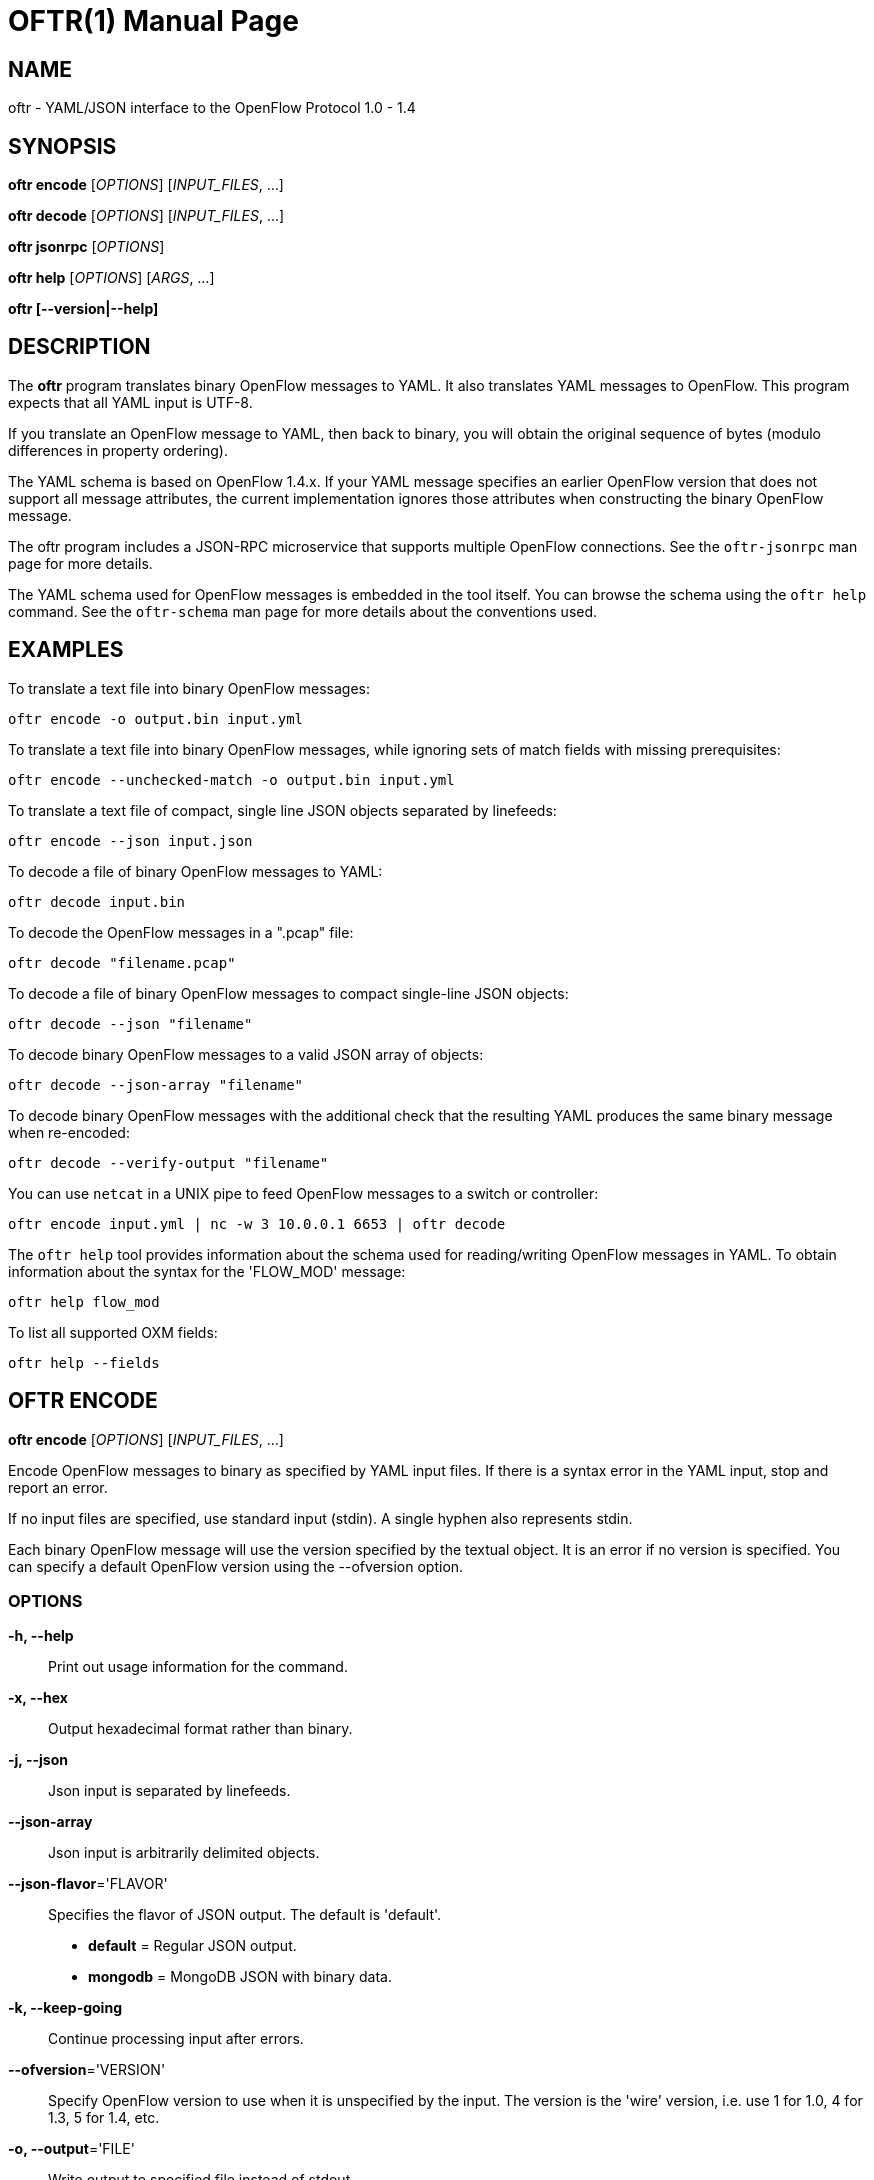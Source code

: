 // To make the manpage using asciidoc, use the following command:
//
//   a2x --doctype manpage --format manpage oftr.1.adoc
// 
// Use asciidoctor to produce the html version:
// 
//   asciidoctor oftr.1.adoc

= OFTR(1)
William W. Fisher <william.w.fisher@gmail.com>
:doctype: manpage
:github: <https://github.com/byllyfish/oftr>

== NAME

oftr - YAML/JSON interface to the OpenFlow Protocol 1.0 - 1.4

== SYNOPSIS

*oftr encode* [_OPTIONS_] [_INPUT_FILES_, ...]

*oftr decode* [_OPTIONS_] [_INPUT_FILES_, ...]

*oftr jsonrpc* [_OPTIONS_]

*oftr help* [_OPTIONS_] [_ARGS_, ...]

*oftr [--version|--help]*


== DESCRIPTION

The *oftr* program translates binary OpenFlow messages to YAML. It also 
translates YAML messages to OpenFlow. This program expects that all YAML input 
is UTF-8.

If you translate an OpenFlow message to YAML, then back to binary, you will 
obtain the original sequence of bytes (modulo differences in property ordering).

The YAML schema is based on OpenFlow 1.4.x. If your YAML message specifies an 
earlier OpenFlow version that does not support all message attributes, the 
current implementation ignores those attributes when constructing the binary OpenFlow
message.

The oftr program includes a JSON-RPC microservice that supports multiple
OpenFlow connections. See the `oftr-jsonrpc` man page for more details.

The YAML schema used for OpenFlow messages is embedded in the tool itself. You can
browse the schema using the `oftr help` command. See the `oftr-schema` man page
for more details about the conventions used.


== EXAMPLES

To translate a text file into binary OpenFlow messages:

    oftr encode -o output.bin input.yml

To translate a text file into binary OpenFlow messages, while ignoring
sets of match fields with missing prerequisites:

    oftr encode --unchecked-match -o output.bin input.yml

To translate a text file of compact, single line JSON objects separated by
linefeeds:

    oftr encode --json input.json

To decode a file of binary OpenFlow messages to YAML:

    oftr decode input.bin

To decode the OpenFlow messages in a ".pcap" file:

    oftr decode "filename.pcap"

To decode a file of binary OpenFlow messages to compact single-line JSON objects:

    oftr decode --json "filename"

To decode binary OpenFlow messages to a valid JSON array of objects:

    oftr decode --json-array "filename"

To decode binary OpenFlow messages with the additional check that the resulting
YAML produces the same binary message when re-encoded:

    oftr decode --verify-output "filename"

You can use `netcat` in a UNIX pipe to feed OpenFlow messages to a switch or controller:

    oftr encode input.yml | nc -w 3 10.0.0.1 6653 | oftr decode

The `oftr help` tool provides information about the schema used for reading/writing 
OpenFlow messages in YAML. To obtain information about the syntax for the 
'FLOW_MOD' message:

    oftr help flow_mod

To list all supported OXM fields:

    oftr help --fields


== OFTR ENCODE

*oftr encode* [_OPTIONS_] [_INPUT_FILES_, ...]

Encode OpenFlow messages to binary as specified by YAML input files. If there
is a syntax error in the YAML input, stop and report an error.

If no input files are specified, use standard input (stdin). A single hyphen
also represents stdin.

Each binary OpenFlow message will use the version specified by the textual
object. It is an error if no version is specified. You can specify a default 
OpenFlow version using the --ofversion option.

=== OPTIONS

*-h, --help*::
    Print out usage information for the command.

*-x, --hex*::
    Output hexadecimal format rather than binary.

*-j, --json*::
    Json input is separated by linefeeds.

*--json-array*::
    Json input is arbitrarily delimited objects.

*--json-flavor*='FLAVOR'::
    Specifies the flavor of JSON output. The default is 'default'.
    - *default* = Regular JSON output.
    - *mongodb* = MongoDB JSON with binary data.

*-k, --keep-going*::
    Continue processing input after errors.

*--ofversion*='VERSION'::
    Specify OpenFlow version to use when it is unspecified by the input. The 
    version is the 'wire' version, i.e. use 1 for 1.0, 4 for 1.3, 5 for 1.4, etc.

*-o, --output*='FILE'::
    Write output to specified file instead of stdout.

*-R, --roundtrip*::
    After translating the input to a binary message, translate it back to YAML.
    If -j is specified, translate it back to JSON. This option is used to 
    translate the YAML input into "canonical" form.

*-s, --silent*::
    Quiet mode; suppress normal output.

*--silent-error*::
    Suppress error output for invalid messages.

*-M, --unchecked-match*::
    Do not check items in match fields.


== OFTR DECODE

*oftr decode* [_OPTIONS_] [_INPUT_FILES_, ...]

Decode binary OpenFlow messages in the input files and translate each
message to human-readable YAML output. If there is an invalid message,
stop and report an error.

If no input files are specified, use standard input (stdin). A single hyphen
also represents stdin.

=== OPTIONS

*-h, --help*::
    Print out usage information for the command.

*-v, --invert-check*::
    Expect invalid messages only. This option is used for internal testing.

*-j, --json*::
    Write compact JSON output instead of YAML.

*--json-array*::
    Write output as a valid JSON array.

*-k, --keep-going*::
    Continue processing messages after errors.

*-o, --output*='FILE'::
    Write output to specified file instead of stdout.

*-s, --silent*::
    Quiet mode; suppress normal output.

*--silent-error*::
    Suppress error output for invalid messages.

*-V, -verify-output*::
    Verify output by translating it back to binary.

*--show-filename*::
    Show the file name in all decodes.

*--msg-include*='TYPES'::
    Output these OpenFlow message types. Argument is a comma separated list of patterns. A pattern
    is a 'glob' for the message type (e.g. 'FLOW_MOD', 'REQUEST.*'). If a pattern begins with "src:" 
    or "dst:", it matches a source or destination port number. If a pattern begins with "conn_id:", 
    it matches against the conn_id value. Any pattern prefixed by '!' is negated.

*--msg-exclude*='TYPES'::
    Don't output these OpenFlow message types. Argument is a comma separated list of patterns as described
    under the --msg-include option.

*--pkt-decode*::
    Include _pkt_decode in PacketIn/PacketOut decodes.

*--pkt-write-file*='FILE'::
    Write data from PacketIn/PacketOut messages to .pcap file.

=== Packet Capture Options

*--pcap-device*='DEVICE'::
    Specify interface where packets should be captured.

*--pcap-filter*='FILTER'::
    Specify the packet capture filter. The default filter is `tcp port 6653 or 6633`.
    To capture all packets specify ''. A non-empty filter is augmented to ignore
    exactly one vlan tag. The actual filter passed to libpcap is `FILTER or (vlan and FILTER)`.

*--pcap-format*='auto|yes|no'::
    Specify whether to treat all input files as pcap format. `yes` causes the decoder
    to open all files using libpcap. `no` causes the decoder to always treat the
    file as binary. The default `auto` sets the --pcap-format to yes if there is at
    least one file with a pcap file extension, or the first file is pcap file. It is 
    an error if we fail to open a pcap file.

*--pcap-max-missing-bytes*=SIZE::
    Add missing zero bytes to partial streams (for debugging).

*--pcap-output-dir*=DIRECTORY::
    Write reassembled TCP streams to this directory (for debugging). It is an error
    if the directory does not exist.

*--pcap-skip-payload*::
    Skip payload from TCP streams (for debugging). This option makes sure that
    every byte of data is consumed immediately.

== OFTR JSONRPC

*oftr jsonrpc* [_OPTIONS_]

Run a JSON-RPC server. By default, the control connection comes from stdio.

=== OPTIONS

*-h, --help*::
    Print out usage information for the command.


== OFTR HELP

*oftr help* [_OPTIONS_] [_ARGS_, ...]

Access built-in information about the YAML schema used to describe all OpenFlow
messages.

Command-line options list one type of schema object or dump the entire schema. 
Arguments will print the desired schema and all of its dependencies.

=== OPTIONS

*-h, --help*::
    Print out usage information for the command.

*-a, --actions*::
    List supported actions.

*-b, --brief*::
    Display abbreviated form of message schema.

*--builtins*::
    List supported builtin types.

*--enums*::
    List supported enumerated types.

*--field-table*::
    List supported match fields in a table.

*-f, --fields*::
    List supported match fields.

*--flags*::
    List supported flag types.
    
*-i, --instructions*::
    List supported instructions.

*-m, --messages*::
    List supported messages.

*--mixed*::
    List supported mixed types.

*-r, --rpc*::
    List supported RPC commands.

*--schema-all*::
    List complete schema.

*--schema-lexicon*::
    List schema lexicon.
    
*--schema-names*::
    List all schema names.


== LOGGING OPTIONS

All commands support options that control the verbosity of log messages.

*--logfile*='LOGFILE'::
    Log messages to 'LOGFILE'.

*--loglevel*='LEVEL'::
    Specifies the verbosity of logging output. The default is 'fatal'.
    - *none* = No log messages emitted.
    - *debug* = Log debug messages and above.
    - *info* = Log info messages and above.
    - *warning* = Log warning messages and above.
    - *error* = Log error messages and above.
    - *fatal* = Log fatal messages only - the default.

*--trace*='TRACE,...'::
    Specifies additional trace options. You can specify more than one.
    - *msg* = Log all OpenFlow messages sent and received.
    - *rpc* = Log all JSON-RPC events send and received.


== SEE ALSO

_oftr-jsonrpc_(1), _oftr-schema_(1)


== EXIT STATUS

*0*::
    Success

*1*::
    Failure: Syntax or usage error in command line arguments.

*9*::
    Failure: Failure occurred opening a file.

*10*::
    Failure: Encode failed or decode failed.

*>= 11*::
    Failure: Uncommon failure.


== RESOURCES

GitHub: {github}


== COPYING

Copyright \(C) 2015-2017 William W. Fisher. Free use of this software is
granted under the terms of the MIT License.
